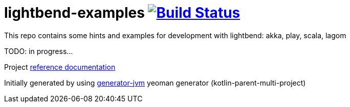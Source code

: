 = lightbend-examples image:https://travis-ci.org/daggerok/lightbend-examples.svg?branch=master["Build Status", link="https://travis-ci.org/daggerok/lightbend-examples"]

//tag::content[]

This repo contains some hints and examples for development with lightbend:
akka, play, scala, lagom

TODO: in progress...

Project link:https://daggerok.github.io/lightbend-examples[reference documentation]

Initially generated by using link:https://github.com/daggerok/generator-jvm/[generator-jvm] yeoman generator (kotlin-parent-multi-project)

//end::content[]

